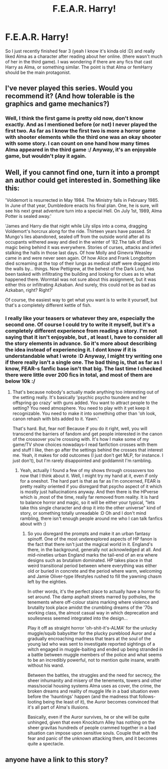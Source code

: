 #+TITLE: F.E.A.R. Harry!

* F.E.A.R. Harry!
:PROPERTIES:
:Author: gogo199432
:Score: 4
:DateUnix: 1430922603.0
:DateShort: 2015-May-06
:FlairText: Request
:END:
So I just recently finished fear 3 (yeah I know it's kinda old :D) and really liked Alma as a character after reading about her online. (there wasn't much of her in the third game). I was wondering if there are any fics that cast Harry as Alma, or something similar. The point is that Alma or femHarry should be the main protagonist.


** I've never played this series. Would you recommend it? (And how tolerable is the graphics and game mechanics?)
:PROPERTIES:
:Author: OutOfNiceUsernames
:Score: 2
:DateUnix: 1430945895.0
:DateShort: 2015-May-07
:END:

*** Well, I think the first game is pretty old now, don't know exactly. And as I mentioned before (or not) I never played the first two. As far as I know the first two is more a horror game with shooter elements while the third one was an okay shooter with some story. I can count on one hand how many times Alma appeared in the third game :/ Anyway, it's an enjoyable game, but wouldn't play it again.
:PROPERTIES:
:Author: gogo199432
:Score: 2
:DateUnix: 1430989347.0
:DateShort: 2015-May-07
:END:


** Well, if you cannot find one, turn it into a prompt an author could get interested in. Something like this:

'Voldemort is resurrected in May 1984. The Ministry falls in February 1985. In June of that year, Dumbledore enacts his final plan. One, he is sure, will see his next great adventure turn into a special Hell. On July 1st, 1989, Alma Potter is sealed away.'

'James and Harry die that night while Lily slips into a coma, dragging Voldemort's horcrux along for the ride. Thirteen years have passed. St Mungo's lies abandoned, sealed off from the outside world after all its occupants withered away and died in the winter of '82.The talk of Black magic being behind it was everywhere. Stories of curses, attacks and inferi stalking the halls in those last days. Of how Molly and Ginevra Weasley came in and were never seen again. Of how Alice and Frank Longbottom died screaming at the top of their lungs as medical staff were dragged into the walls by... things. Now Pettigrew, at the behest of the Dark Lord, has been tasked with infiltrating the building and looking for clues as to what happened there. Wormtail was not sure about this assignment, but it was either this or infiltrating Azkaban. And surely, this could not be as bad as Azkaban, right? Right?'

Of course, the easiest way to get what you want is to write it yourself, but that's a completely different kettle of fish.
:PROPERTIES:
:Author: darklooshkin
:Score: 1
:DateUnix: 1430934461.0
:DateShort: 2015-May-06
:END:

*** I really like your teasers or whatever they are, especially the second one. Of course I could try to write it myself, but it's a completely different experience from reading a story. I'm not saying that it isn't enjoyable, but , at least I, have to consider all the story elements in advance. So it's more about describing the idea instead of experiencing it. I dont know if it is understandable what I wrote :D Anyway, I might try writing one if there really isn't a single one. The bad thing is, that as far as I know, FEAR-s fanfic base isn't that big. The last time I checked there were little over 200 fics in total, and most of them are below 10k :/
:PROPERTIES:
:Author: gogo199432
:Score: 2
:DateUnix: 1430937166.0
:DateShort: 2015-May-06
:END:

**** That's because nobody's actually made anything too interesting out of the setting really. It's basically 'psychic psycho tsundere and her offspring go crazy' with guns added. You want to attract people to the setting? You need atmosphere. You need to play with it yet keep it recognizable. You need to make it into something other than 'oh look, canon rehash with bits added to it. Yawn.'

That's hard. But, fear not! Because if you do it right, well, you will transcend the barriers of fandom and get people interested in the canon of the crossover you're crossing with. It's how I make some of my game/TV show choices nowadays-I read fanfiction crosses with them and stuff I like, then go after the settings behind the crosses that interest me. Yeah, it makes for odd outcomes (I just don't get MLP, for instance. I just don't), but I'm rarely disappointed and goddamnit I'm rambling.
:PROPERTIES:
:Author: darklooshkin
:Score: 1
:DateUnix: 1430938687.0
:DateShort: 2015-May-06
:END:

***** Yeah, actually I found a few of my shows through crossovers too now that I think about it. Well, I might try my hand at it, even if only for a oneshot. The hard part is that as far as I'm concerned, FEAR is pretty reality oriented if you disregard that psycho aspect of it which is mostly just hallucinations anyway. And then there is the HPverse which is ,most of the time, really far removed from reality. It is hard to balance horror and magic, so it will be either your typical, "lets take this single character and drop it into the other universe" kind of story, or something totally unreadable :D Oh and I don't mind rambling, there isn't enough people around me who I can talk fanfics about with :)
:PROPERTIES:
:Author: gogo199432
:Score: 2
:DateUnix: 1430939080.0
:DateShort: 2015-May-06
:END:

****** So you disregard the prompts and make it an urban fantasy spinoff. One of the most underexplored aspects of HP fanon is the fact that there isn't just the magical world in it. England's there, in the background, generally not acknowledged at all. And mid-nineties urban England marks the tail-end of an era where designs such as brutalism dominated. HP takes place in that weird transitional period between where everything was either old or buried in concrete and the period where warm, welcoming and Jamie Oliver-type lifestyles rushed to fill the yawning chasm left by the eighties.

In other words, it's the perfect place to actually have a horror fic set around. The damp asphalt streets marred by potholes, the tenements where off-colour stains marking where violence and brutality took place amidst the crumbling dreams of the '70s working class, the almost casual way in which deprecation and soullesness seemed integrated into the design...

Play it off as straight horror 'oh-shit-it's-ALMA' for the unlucky muggle/squib babysitter for the plucky pureblood Auror and a gradually encroaching madness that tears at the soul of the young lad who was sent to investigate reported sightings of a witch engaged in muggle-baiting and ended up being stranded in a battle between muggle members of the police and what seems to be an incredibly powerful, not to mention quite insane, wraith without his wand.

Between the battles, the struggles and the need for secrecy, the sheer inhumanity and misery of the tenements, towers and other mass/social housing systems Alma uses as cover, the crime, the broken dreams and reality of muggle life in a bad situation even before the 'hauntings' happen (and the madness that follows-looting being the least of it), the Auror becomes convinced that it's all part of Alma's illusions.

Basically, even if the Auror survives, he or she will be quite unhinged, given that even Knockturn Alley has nothing on the sheer gravitas hundreds of people crammed together in a bad situation can impose upon sensitive souls. Couple that with the fear and panic of the unknown attacking them, and it becomes quite a spectacle.
:PROPERTIES:
:Author: darklooshkin
:Score: 1
:DateUnix: 1430940417.0
:DateShort: 2015-May-06
:END:


** anyone have a link to this story?
:PROPERTIES:
:Author: child_of_space
:Score: 1
:DateUnix: 1431065673.0
:DateShort: 2015-May-08
:END:
